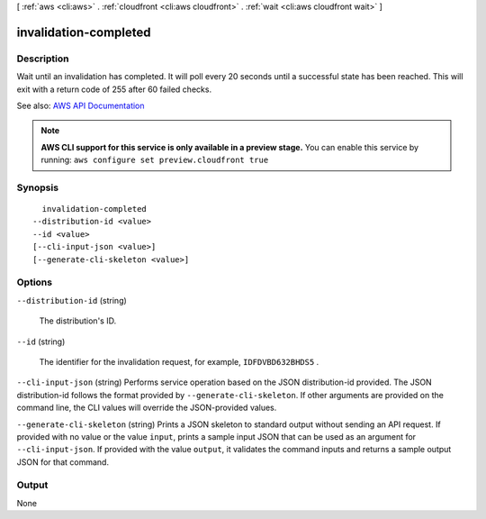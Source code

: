 [ :ref:`aws <cli:aws>` . :ref:`cloudfront <cli:aws cloudfront>` . :ref:`wait <cli:aws cloudfront wait>` ]

.. _cli:aws cloudfront wait invalidation-completed:


**********************
invalidation-completed
**********************



===========
Description
===========

Wait until an invalidation has completed. It will poll every 20 seconds until a successful state has been reached. This will exit with a return code of 255 after 60 failed checks.

See also: `AWS API Documentation <https://docs.aws.amazon.com/goto/WebAPI/cloudfront-2017-03-25/GetInvalidation>`_


.. note::

  **AWS CLI support for this service is only available in a preview stage.** You can enable this service by running: ``aws configure set preview.cloudfront true`` 



========
Synopsis
========

::

    invalidation-completed
  --distribution-id <value>
  --id <value>
  [--cli-input-json <value>]
  [--generate-cli-skeleton <value>]




=======
Options
=======

``--distribution-id`` (string)


  The distribution's ID.

  

``--id`` (string)


  The identifier for the invalidation request, for example, ``IDFDVBD632BHDS5`` .

  

``--cli-input-json`` (string)
Performs service operation based on the JSON distribution-id provided. The JSON distribution-id follows the format provided by ``--generate-cli-skeleton``. If other arguments are provided on the command line, the CLI values will override the JSON-provided values.

``--generate-cli-skeleton`` (string)
Prints a JSON skeleton to standard output without sending an API request. If provided with no value or the value ``input``, prints a sample input JSON that can be used as an argument for ``--cli-input-json``. If provided with the value ``output``, it validates the command inputs and returns a sample output JSON for that command.



======
Output
======

None